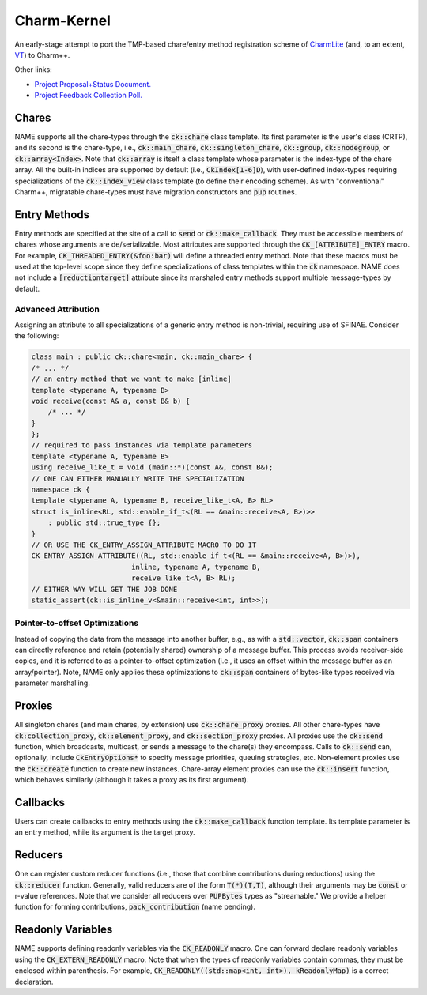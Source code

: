 ============
Charm-Kernel
============
An early-stage attempt to port the TMP-based chare/entry method registration scheme of `CharmLite <https://github.com/UIUC-PPL/charmlite>`_ (and, to an extent, `VT <https://github.com/DARMA-tasking/vt>`_) to Charm++.

Other links:

* `Project Proposal+Status Document. <https://docs.google.com/document/d/1wlwCiCTgDlMPrD47PAcg5M_f42R4o37ykFi8IzUpDvE/edit?usp=sharing>`_

* `Project Feedback Collection Poll. <https://forms.gle/XLwDVLuJ8skbWsL48>`_

Chares
======
NAME supports all the chare-types through the :code:`ck::chare` class template. Its first parameter is the user's class (CRTP), and its second is the chare-type, i.e., :code:`ck::main_chare`, :code:`ck::singleton_chare`, :code:`ck::group`, :code:`ck::nodegroup`,  or :code:`ck::array<Index>`. Note that :code:`ck::array` is itself a class template whose parameter is the index-type of the chare array. All the built-in indices are supported by default (i.e., :code:`CkIndex[1-6]D`), with user-defined index-types requiring specializations of the :code:`ck::index_view` class template (to define their encoding scheme). As with "conventional" Charm++, migratable chare-types must have migration constructors and :code:`pup` routines.

Entry Methods
=============
Entry methods are specified at the site of a call to :code:`send` or :code:`ck::make_callback`. They must be accessible members of chares whose arguments are de/serializable. Most attributes are supported through the :code:`CK_[ATTRIBUTE]_ENTRY` macro. For example, :code:`CK_THREADED_ENTRY(&foo:bar)` will define a threaded entry method. Note that these macros must be used at the top-level scope since they define specializations of class templates within the :code:`ck` namespace. NAME does not include a :code:`[reductiontarget]` attribute since its marshaled entry methods support multiple message-types by default.

Advanced Attribution
--------------------
Assigning an attribute to all specializations of a generic entry method is non-trivial, requiring use of SFINAE. Consider the following:

.. code-block:: cpp

    class main : public ck::chare<main, ck::main_chare> {
    /* ... */
    // an entry method that we want to make [inline]
    template <typename A, typename B>
    void receive(const A& a, const B& b) {
        /* ... */
    }
    };
    // required to pass instances via template parameters
    template <typename A, typename B>
    using receive_like_t = void (main::*)(const A&, const B&);
    // ONE CAN EITHER MANUALLY WRITE THE SPECIALIZATION
    namespace ck {
    template <typename A, typename B, receive_like_t<A, B> RL>
    struct is_inline<RL, std::enable_if_t<(RL == &main::receive<A, B>)>>
        : public std::true_type {};
    }
    // OR USE THE CK_ENTRY_ASSIGN_ATTRIBUTE MACRO TO DO IT
    CK_ENTRY_ASSIGN_ATTRIBUTE((RL, std::enable_if_t<(RL == &main::receive<A, B>)>),
                            inline, typename A, typename B,
                            receive_like_t<A, B> RL);
    // EITHER WAY WILL GET THE JOB DONE
    static_assert(ck::is_inline_v<&main::receive<int, int>>);

Pointer-to-offset Optimizations
-------------------------------
Instead of copying the data from the message into another buffer, e.g., as with a :code:`std::vector`, :code:`ck::span` containers can directly reference and retain (potentially shared) ownership of a message buffer. This process avoids receiver-side copies, and it is referred to as a pointer-to-offset optimization (i.e., it uses an offset within the message buffer as an array/pointer). Note, NAME only applies these optimizations to :code:`ck::span` containers of bytes-like types received via parameter marshalling.

Proxies
=======
All singleton chares (and main chares, by extension) use :code:`ck::chare_proxy` proxies. All other chare-types have :code:`ck:collection_proxy`, :code:`ck::element_proxy`, and :code:`ck::section_proxy` proxies. All proxies use the :code:`ck::send` function, which broadcasts, multicast, or sends a message to the chare(s) they encompass. Calls to :code:`ck::send` can, optionally, include :code:`CkEntryOptions*` to specify message priorities, queuing strategies, etc. Non-element proxies use the :code:`ck::create` function to create new instances. Chare-array element proxies can use the :code:`ck::insert` function, which behaves similarly (although it takes a proxy as its first argument). 

Callbacks
=========
Users can create callbacks to entry methods using the :code:`ck::make_callback` function template. Its template parameter is an entry method, while its argument is the target proxy.

Reducers
========
One can register custom reducer functions (i.e., those that combine contributions during reductions) using the :code:`ck::reducer` function. Generally, valid reducers are of the form :code:`T(*)(T,T)`, although their arguments may be :code:`const` or r-value references. Note that we consider all reducers over :code:`PUPBytes` types as "streamable." We provide a helper function for forming contributions, :code:`pack_contribution` (name pending).

Readonly Variables
==================
NAME supports defining readonly variables via the :code:`CK_READONLY` macro. One can forward declare readonly variables using the :code:`CK_EXTERN_READONLY` macro. Note that when the types of readonly variables contain commas, they must be enclosed within parenthesis. For example, :code:`CK_READONLY((std::map<int, int>), kReadonlyMap)` is a correct declaration. 
